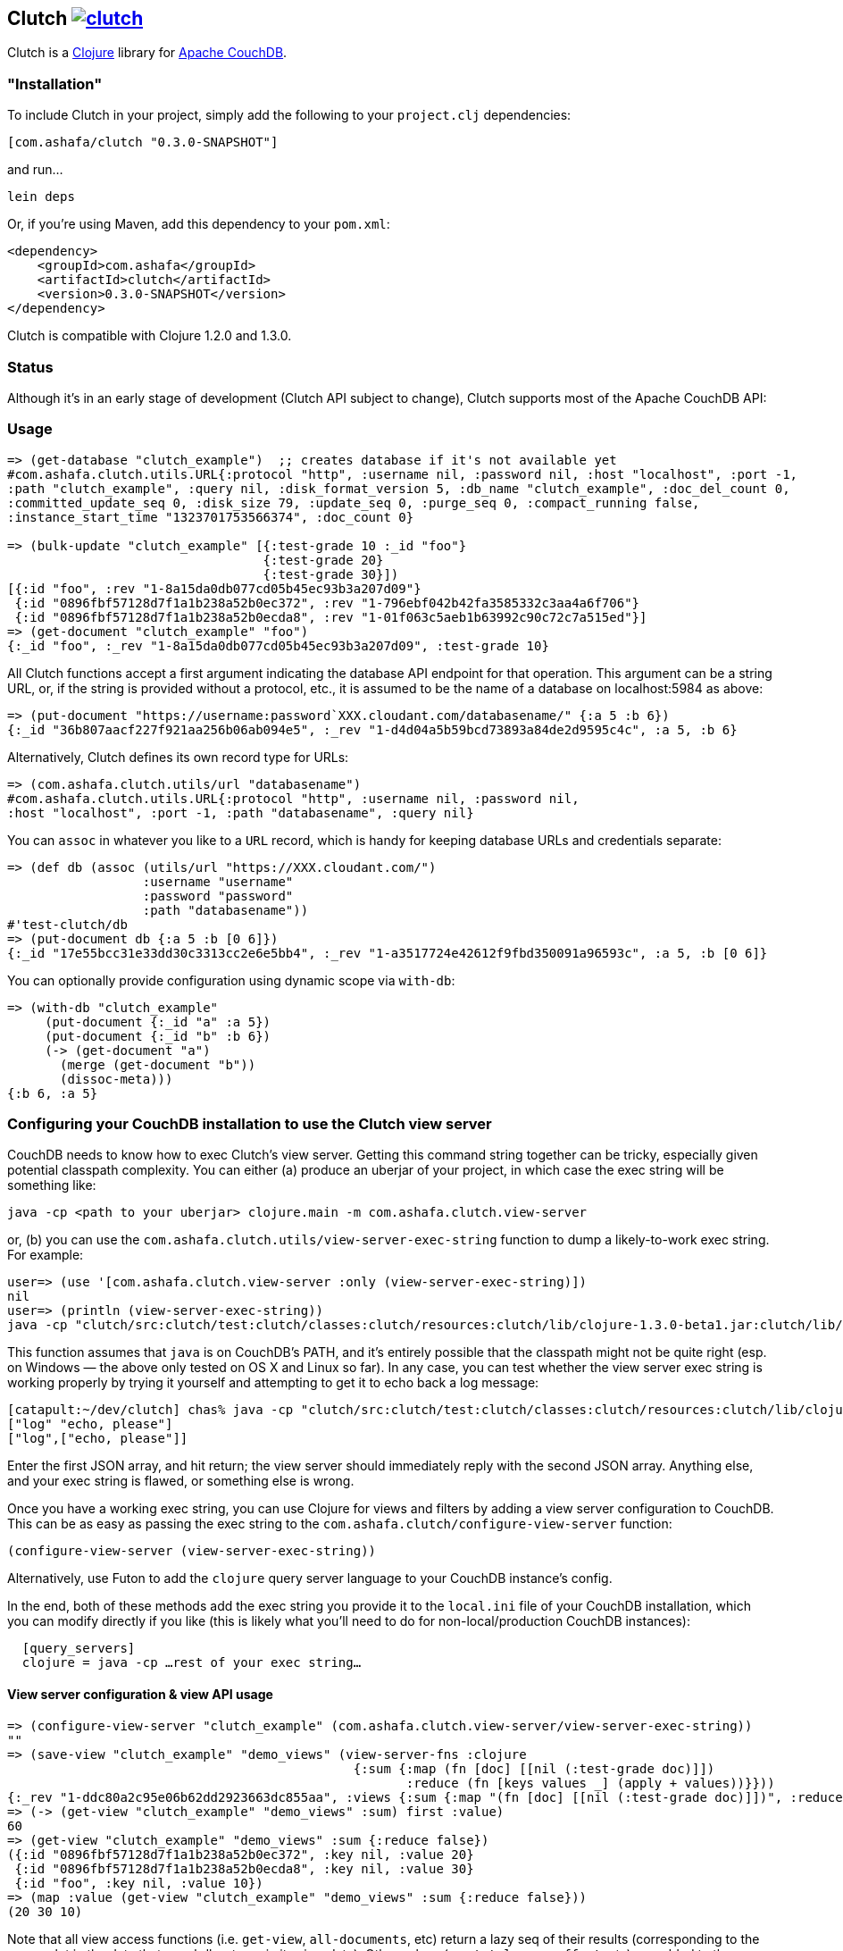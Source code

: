 == Clutch +++<a href="http://travis-ci.org/#!/cemerick/clutch/builds">+++image:https://secure.travis-ci.org/cemerick/clutch.png[]+++</a>+++

Clutch is a http://clojure.org:[Clojure] library for http://couchdb.apache.org/[Apache CouchDB]. 

=== "Installation"

To include Clutch in your project, simply add the following to your `project.clj` dependencies:

----
[com.ashafa/clutch "0.3.0-SNAPSHOT"]
----

and run...

----
lein deps
----

Or, if you're using Maven, add this dependency to your `pom.xml`:

----
<dependency>
    <groupId>com.ashafa</groupId>
    <artifactId>clutch</artifactId>
    <version>0.3.0-SNAPSHOT</version>
</dependency>
----

Clutch is compatible with Clojure 1.2.0 and 1.3.0.

=== Status

Although it's in an early stage of development (Clutch API subject to change), Clutch supports most of the Apache CouchDB API:

=== Usage

----
=> (get-database "clutch_example")  ;; creates database if it's not available yet
#com.ashafa.clutch.utils.URL{:protocol "http", :username nil, :password nil, :host "localhost", :port -1,
:path "clutch_example", :query nil, :disk_format_version 5, :db_name "clutch_example", :doc_del_count 0,
:committed_update_seq 0, :disk_size 79, :update_seq 0, :purge_seq 0, :compact_running false,
:instance_start_time "1323701753566374", :doc_count 0}

=> (bulk-update "clutch_example" [{:test-grade 10 :_id "foo"}
                                  {:test-grade 20}
                                  {:test-grade 30}])
[{:id "foo", :rev "1-8a15da0db077cd05b45ec93b3a207d09"}
 {:id "0896fbf57128d7f1a1b238a52b0ec372", :rev "1-796ebf042b42fa3585332c3aa4a6f706"}
 {:id "0896fbf57128d7f1a1b238a52b0ecda8", :rev "1-01f063c5aeb1b63992c90c72c7a515ed"}]
=> (get-document "clutch_example" "foo")
{:_id "foo", :_rev "1-8a15da0db077cd05b45ec93b3a207d09", :test-grade 10}
----

All Clutch functions accept a first argument indicating the database API endpoint for that operation.
This argument can be a string URL, or, if the string is provided without a protocol, etc., it is assumed to be
the name of a database on localhost:5984 as above:

----
=> (put-document "https://username:password`XXX.cloudant.com/databasename/" {:a 5 :b 6})
{:_id "36b807aacf227f921aa256b06ab094e5", :_rev "1-d4d04a5b59bcd73893a84de2d9595c4c", :a 5, :b 6}
----

Alternatively, Clutch defines its own record type for URLs:

----
=> (com.ashafa.clutch.utils/url "databasename")
#com.ashafa.clutch.utils.URL{:protocol "http", :username nil, :password nil,
:host "localhost", :port -1, :path "databasename", :query nil}
----

You can `assoc` in whatever you like to a `URL` record, which is handy for keeping database URLs and
credentials separate:

----
=> (def db (assoc (utils/url "https://XXX.cloudant.com/")
                  :username "username"
                  :password "password"
                  :path "databasename"))
#'test-clutch/db
=> (put-document db {:a 5 :b [0 6]})
{:_id "17e55bcc31e33dd30c3313cc2e6e5bb4", :_rev "1-a3517724e42612f9fbd350091a96593c", :a 5, :b [0 6]}
----

You can optionally provide configuration using dynamic scope via `with-db`:

----
=> (with-db "clutch_example"
     (put-document {:_id "a" :a 5})
     (put-document {:_id "b" :b 6})
     (-> (get-document "a")
       (merge (get-document "b"))
       (dissoc-meta)))
{:b 6, :a 5}
----

=== Configuring your CouchDB installation to use the Clutch view server

CouchDB needs to know how to exec Clutch's view server.  Getting this command string together can be tricky, especially given potential classpath complexity.  You can either (a) produce an uberjar of your project, in which case the exec string will be something like:

----
java -cp <path to your uberjar> clojure.main -m com.ashafa.clutch.view-server
----

or, (b) you can use the `com.ashafa.clutch.utils/view-server-exec-string` function to dump a likely-to-work exec string.  For example:

----
user=> (use '[com.ashafa.clutch.view-server :only (view-server-exec-string)])
nil
user=> (println (view-server-exec-string))
java -cp "clutch/src:clutch/test:clutch/classes:clutch/resources:clutch/lib/clojure-1.3.0-beta1.jar:clutch/lib/clojure-contrib-1.2.0.jar:clutch/lib/data.json-0.1.1.jar:clutch/lib/tools.logging-0.1.2.jar" clojure.main -m com.ashafa.clutch.view-server
----

This function assumes that `java` is on CouchDB's PATH, and it's entirely possible that the classpath might not be quite right (esp. on Windows — the above only tested on OS X and Linux so far).  In any case, you can test whether the view server exec string is working properly by trying it yourself and attempting to get it to echo back a log message:

----
[catapult:~/dev/clutch] chas% java -cp "clutch/src:clutch/test:clutch/classes:clutch/resources:clutch/lib/clojure-1.3.0-beta1.jar:clutch/lib/clojure-contrib-1.2.0.jar:clutch/lib/data.json-0.1.1.jar:clutch/lib/tools.logging-0.1.2.jar" clojure.main -m com.ashafa.clutch.view-server
["log" "echo, please"]
["log",["echo, please"]]
----

Enter the first JSON array, and hit return; the view server should immediately reply with the second JSON array.  Anything else, and your exec string is flawed, or something else is wrong.

Once you have a working exec string, you can use Clojure for views and filters by adding a view server configuration to CouchDB.  This can be as easy as passing the exec string to the `com.ashafa.clutch/configure-view-server` function:

----
(configure-view-server (view-server-exec-string))
----

Alternatively, use Futon to add the `clojure` query server language to your CouchDB instance's config.

In the end, both of these methods add the exec string you provide it to the `local.ini` file of your CouchDB installation, which you can modify directly if you like (this is likely what you'll need to do for non-local/production CouchDB instances):

----
  [query_servers]
  clojure = java -cp …rest of your exec string…
----

==== View server configuration & view API usage

----
=> (configure-view-server "clutch_example" (com.ashafa.clutch.view-server/view-server-exec-string))
""
=> (save-view "clutch_example" "demo_views" (view-server-fns :clojure
                                              {:sum {:map (fn [doc] [[nil (:test-grade doc)]])
                                                     :reduce (fn [keys values _] (apply + values))}}))
{:_rev "1-ddc80a2c95e06b62dd2923663dc855aa", :views {:sum {:map "(fn [doc] [[nil (:test-grade doc)]])", :reduce "(fn [keys values _] (apply + values))"}}, :language :clojure, :_id "_design/demo_views"}
=> (-> (get-view "clutch_example" "demo_views" :sum) first :value)
60
=> (get-view "clutch_example" "demo_views" :sum {:reduce false})
({:id "0896fbf57128d7f1a1b238a52b0ec372", :key nil, :value 20}
 {:id "0896fbf57128d7f1a1b238a52b0ecda8", :key nil, :value 30}
 {:id "foo", :key nil, :value 10})
=> (map :value (get-view "clutch_example" "demo_views" :sum {:reduce false}))
(20 30 10)
----

Note that all view access functions (i.e. `get-view`, `all-documents`, etc) return a lazy seq of their results (corresponding to the `:rows` slot in the data that couchdb returns in its view data).  Other values (e.g. `total_rows`, `offset`, etc) are added to the returned lazy seq as metadata. 

----
=> (meta (all-documents "databasename"))
{:total_rows 20000, :offset 0}
----

=== (Partial) Changelog

===== 0.3.0-SNAPSHOT

Many breaking changes to refine/simplify the API, clean up the implementation, and add additional features:

Core API:

* Renamed `create-document` => `put-document`; `put-document` now supports both creation and update of a document depending upon whether  `:_id` and `:_rev` slots are present in the document you are saving.
* Renamed `update-attachment` => `put-attachment`; `filename` and `mime-type` arguments now kwargs, `InputStream` can now be provided as attachment data
* `update-document` semantics have been simplified for the case where an "update function" and arguments are supplied to work well with core Clojure functions like `update-in` and `assoc` (fixes issue #8) — e.g. can be used like `swap!` et al.
* Optional `:id` and `:attachment` arguments to `put-document` (was `create-document`) are now specified via keyword arguments
* Removed "update map" argument from `bulk-update` fn (replace with e.g. `(bulk-update db (map #(merge % update-map) documents)`)
* Renamed `get-all-documents-meta` => `all-documents`
* `com.ashafa.clutch.http-client/*response-code*` is no longer assumed to be an atom. Rather, it is `set!`-ed directly when it is thread-bound. (Fixes issue #29)

View-related API:

* All views (`get-view`, `all-documents`, etc) now return lazy seqs corresponding to the `:rows` slot in the view data returned by couch. Other values (e.g. `total_rows`, `offset`, etc) are added to the returned lazy seq as metadata.
* elimination of inconsistency between APIs between `save-view` and `save-filter`.  The names of individual views and filters are now part of the map provided to these functions, instead of sometimes being provided separately.
* `:language` has been eliminated as part of the dynamically-bound configuration map
* `with-clj-view-server` has been replaced by the more generic `view-server-fns` macro, which takes a `:language` keyword or map of options that includes a `:language` slot (e.g. `:clojure`, `:javascript`, etc), and a map of view/filter/validator names => functions.
* A `view-transformer` multimethod is now available, which opens up clutch to dynamically support additional view server languages. 
* Moved `view-server-exec-string` to `com.ashafa.clutch.view-server` namespace

=== Contributors

Appreciations go out to:

* http://cemerick.com[Chas Emerick]
* http://github.com/pierrel[Pierre Larochelle]
* http://github.com/mattdw[Matt Wilson]
* http://github.com/WizardofWestmarch[Patrick Sullivan]
* http://tbatchelli.org[Toni Batchelli]
* http://github.com/hugoduncan[Hugo Duncan]
* http://github.com/senior[Ryan Senior]